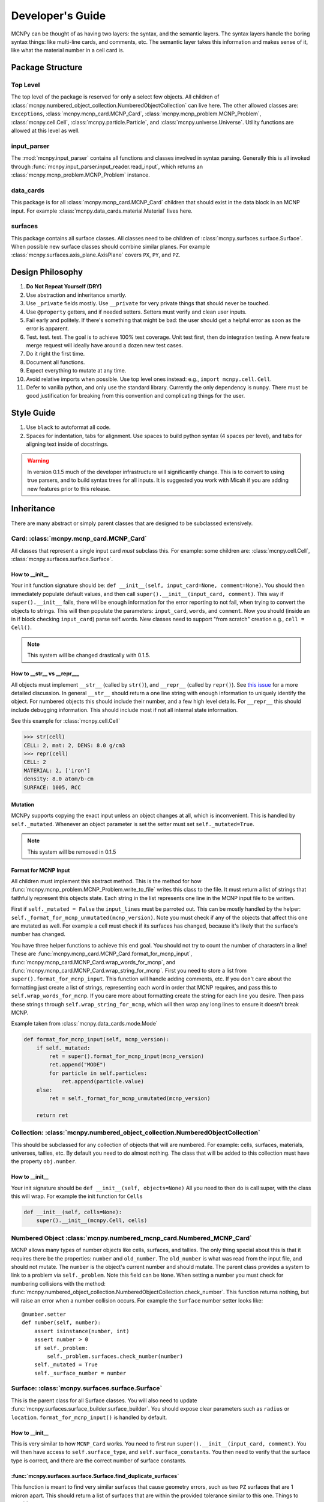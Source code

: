 Developer's Guide
=================

MCNPy can be thought of as having two layers: the syntax, and the semantic layers.
The syntax layers handle the boring syntax things: like multi-line cards, and comments, etc.
The semantic layer takes this information and makes sense of it, like what the material number in a cell card is.

Package Structure
-----------------

Top Level 
^^^^^^^^^
The top level of the package is reserved for only a select few objects.
All children of :class:`mcnpy.numbered_object_collection.NumberedObjectCollection` can live here.
The other allowed classes are: ``Exceptions``, :class:`mcnpy.mcnp_card.MCNP_Card`, :class:`mcnpy.mcnp_problem.MCNP_Problem`, :class:`mcnpy.cell.Cell`,
:class:`mcnpy.particle.Particle`, and :class:`mcnpy.universe.Universe`.
Utility functions are allowed at this level as well.


input_parser
^^^^^^^^^^^^
The :mod:`mcnpy.input_parser` contains all functions and classes involved in syntax parsing.
Generally this is all invoked through :func:`mcnpy.input_parser.input_reader.read_input`,
which returns an :class:`mcnpy.mcnp_problem.MCNP_Problem` instance.

data_cards
^^^^^^^^^^
This package is for all :class:`mcnpy.mcnp_card.MCNP_Card` children that should exist
in the data block in an MCNP input. 
For example :class:`mcnpy.data_cards.material.Material` lives here.

surfaces
^^^^^^^^
This package contains all surface classes.
All classes need to be children of :class:`mcnpy.surfaces.surface.Surface`.
When possible new surface classes should combine similar planes.
For example :class:`mcnpy.surfaces.axis_plane.AxisPlane` covers ``PX``, ``PY``, and ``PZ``.

Design Philosophy
-----------------
#. **Do Not Repeat Yourself (DRY)**
#. Use abstraction and inheritance smartly.
#. Use ``_private`` fields mostly. Use ``__private`` for very private things that should never be touched.
#. Use ``@property`` getters, and if needed setters. Setters must verify and clean user inputs.
#. Fail early and politely. If there's something that might be bad: the user should get a helpful error as
   soon as the error is apparent. 
#. Test. test. test. The goal is to achieve 100% test coverage. Unit test first, then do integration testing. A new feature merge request will ideally have around a dozen new test cases.
#. Do it right the first time. 
#. Document all functions.
#. Expect everything to mutate at any time.
#. Avoid relative imports when possible. Use top level ones instead: e.g., ``import mcnpy.cell.Cell``.
#. Defer to vanilla python, and only use the standard library. Currently the only dependency is ``numpy``. 
   There must be good justification for breaking from this convention and complicating things for the user.

Style Guide
-----------
#. Use ``black`` to autoformat all code.
#. Spaces for indentation, tabs for alignment. Use spaces to build python syntax (4 spaces per level), and tabs for aligning text inside of docstrings.

.. warning::
   In version 0.1.5 much of the developer infrastructure will significantly change.
   This is to convert to using true parsers, and to build syntax trees for all inputs.
   It is suggested you work with Micah if you are adding new features prior to this release.

Inheritance
-----------

There are many abstract or simply parent classes that are designed to be subclassed extensively.

Card: :class:`mcnpy.mcnp_card.MCNP_Card`
^^^^^^^^^^^^^^^^^^^^^^^^^^^^^^^^^^^^^^^^

All classes that represent a single input card *must* subclass this. 
For example: some children are: :class:`mcnpy.cell.Cell`, :class:`mcnpy.surfaces.surface.Surface`.

How to __init__
"""""""""""""""
Your init function signature should be: ``def __init__(self, input_card=None, comment=None)``.
You should then immediately populate default values, and then
call ``super().__init__(input_card, comment)``.
This way if ``super().__init__`` fails, 
there will be enough information for the error reporting to not fail,
when trying to convert the objects to strings.
This will then populate the parameters: ``input_card``, ``words``, and ``comment``.
Now you should (inside an in if block checking ``input_card``) parse 
self.words.
New classes need to support "from scratch" creation e.g., ``cell = Cell()``.

.. note::
   This system will be changed drastically with 0.1.5.

How to __str__ vs __repr___
""""""""""""""""""""""""""""
All objects must implement ``__str__`` (called by ``str()``), 
and ``__repr__`` (called by ``repr()``).
See `this issue <https://hpcgitlab.hpc.inl.gov/experiment_analysis/mcnpy/-/issues/41>`_ for a more detailed discussion.
In general ``__str__`` should return a one line string with enough information to uniquely identify the object.
For numbered objects this should include their number, and a few high level details.
For ``__repr__`` this should include debugging information.
This should include most if not all internal state information.

See this example for :class:`mcnpy.cell.Cell`

>>> str(cell)
CELL: 2, mat: 2, DENS: 8.0 g/cm3
>>> repr(cell)
CELL: 2
MATERIAL: 2, ['iron']
density: 8.0 atom/b-cm
SURFACE: 1005, RCC


Mutation
""""""""
MCNPy supports copying the exact input unless an object changes at all,
which is inconvenient.
This is handled by ``self._mutated``. 
Whenever an object parameter is set the setter must set ``self._mutated=True``. 

.. note::
   This system will be removed in 0.1.5

Format for MCNP Input
"""""""""""""""""""""
All children must implement this abstract method.
This is the method for how :func:`mcnpy.mcnp_problem.MCNP_Problem.write_to_file` writes
this class to the file.
It must return a list of strings that faithfully represent this objects state.
Each string in the list represents one line in the MCNP input file to be written.

First if ``self._mutated = False`` the ``input_lines`` must be parroted out.
This can be mostly handled by the helper: ``self._format_for_mcnp_unmutated(mcnp_version)``.
Note you must check if any of the objects that affect this one are mutated as well.
For example a cell must check if its surfaces has changed, because it's likely that
the surface's number has changed.

You have three helper functions to achieve this end goal. 
You should not try to count the number of characters in a line!
These are :func:`mcnpy.mcnp_card.MCNP_Card.format_for_mcnp_input`,
:func:`mcnpy.mcnp_card.MCNP_Card.wrap_words_for_mcnp`,
and :func:`mcnpy.mcnp_card.MCNP_Card.wrap_string_for_mcnp`.
First you need to store a list from ``super().format_for_mcnp_input``.
This function will handle adding comments, etc.
If you don't care about the formatting just create a list of strings,
representing each word in order that MCNP requires, 
and pass this to ``self.wrap_words_for_mcnp``.
If you care more about formatting create the string for each line you desire.
Then pass these strings through ``self.wrap_string_for_mcnp``,
which will then wrap any long lines to ensure it doesn't break MCNP.

Example taken from :class:`mcnpy.data_cards.mode.Mode`

.. code-block:: python

    def format_for_mcnp_input(self, mcnp_version):
        if self._mutated:
            ret = super().format_for_mcnp_input(mcnp_version)
            ret.append("MODE")
            for particle in self.particles:
                ret.append(particle.value)
        else:
            ret = self._format_for_mcnp_unmutated(mcnp_version)

        return ret


Collection: :class:`mcnpy.numbered_object_collection.NumberedObjectCollection`
^^^^^^^^^^^^^^^^^^^^^^^^^^^^^^^^^^^^^^^^^^^^^^^^^^^^^^^^^^^^^^^^^^^^^^^^^^^^^^
This should be subclassed for any collection of objects that will are numbered.
For example: cells, surfaces, materials, universes, tallies, etc.
By default you need to do almost nothing.
The class that will be added to this collection must have the property ``obj.number``.

How to __init__
"""""""""""""""
Your init signature should be ``def __init__(self, objects=None)``
All you need to then do is call super, 
with the class this will wrap.
For example the init function for ``Cells`` 

.. code-block:: python

        def __init__(self, cells=None):
            super().__init__(mcnpy.Cell, cells)

Numbered Object :class:`mcnpy.numbered_mcnp_card.Numbered_MCNP_Card`
^^^^^^^^^^^^^^^^^^^^^^^^^^^^^^^^^^^^^^^^^^^^^^^^^^^^^^^^^^^^^^^^^^^^
MCNP allows many types of number objects like cells, surfaces, and tallies. 
The only thing special about this is that it requires there be the properties:
``number`` and ``old_number``.
The ``old_number`` is what was read from the input file, and should not mutate.
The ``number`` is the object's current number and should mutate.
The parent class provides a system to link to a problem via ``self._problem``.
Note this field can be ``None``. 
When setting a number you must check for numbering collisions with the method:
:func:`mcnpy.numbered_object_collection.NumberedObjectCollection.check_number`.
This function returns nothing, but will raise an error when a number collision occurs.
For example the ``Surface`` number setter looks like::
        
    @number.setter
    def number(self, number):
        assert isinstance(number, int)
        assert number > 0
        if self._problem:
            self._problem.surfaces.check_number(number)
        self._mutated = True
        self._surface_number = number


Surface: :class:`mcnpy.surfaces.surface.Surface`
^^^^^^^^^^^^^^^^^^^^^^^^^^^^^^^^^^^^^^^^^^^^^^^^
This is the parent class for all Surface classes.
You will also need to update :func:`mcnpy.surfaces.surface_builder.surface_builder`.
You should expose clear parameters such as ``radius`` or ``location``.
``format_for_mcnp_input()`` is handled by default.

How to __init__
"""""""""""""""
This is very similar to how ``MCNP_Card`` works. 
You need to first run ``super().__init__(input_card, comment)``.
You will then have access to ``self.surface_type``, and ``self.surface_constants``.
You then need to verify that the surface type is correct, and there are the correct number of surface constants. 

:func:`mcnpy.surfaces.surface.Surface.find_duplicate_surfaces`
""""""""""""""""""""""""""""""""""""""""""""""""""""""""""""""
This function is meant to find very similar surfaces that cause geometry errors,
such as two ``PZ`` surfaces that are 1 micron apart.
This should return a list of surfaces that are within the provided tolerance similar to this one.
Things to consider.

#. The list provided will include ``self``, ``self`` is not considered redundant with regards to ``self``.
#. Surfaces can be modified in many ways including: being periodic with respect to a surface, being transformed, being a periodic surface, and
   being a white surface. To say that two surfaces are duplicate all of these factors must be considered. 


Data Cards: :class:`mcnpy.data_cards.data_card.DataCardAbstract`
^^^^^^^^^^^^^^^^^^^^^^^^^^^^^^^^^^^^^^^^^^^^^^^^^^^^^^^^^^^^^^^^
This class is the parent for all cards that show up in the data block. 
When adding a child you will also need to update the 
:func:`mcnpy.data_cards.data_parser.parse_data` function.
In general first comply with standards for this class's parent: :class:`mcnpy.mcnp_card.MCNP_Card`.
In addition you will need to implement :func:`mcnpy.data_cards.data_card.DataCard.update_pointers` 
if you need it.

During init the cards' "name word" (e.g., ``M3``, ``kcode``, ``f7:n``) is validated and parsed.
Conceptually these names can contain up to four sections.

#. A ``prefix_modifier`` this modifies the whole card with a special character such as ``*tr5`` 
#. A ``Prefix``, which is a series of letters that identifies the type such as ``m``
#. A ``number``, which numbers it. These must be an unsigned integer.
#. A particle classifier such as ``:n,p``.

You control the parsing behavior through three parameters: ``class_prefix``, ``has_number``, and ``has_classifier``.
See the documentation for how to set these.


Using the ``data_parser`` function:
"""""""""""""""""""""""""""""""""""
The function :func:`mcnpy.data_cards.data_parser.parse_data` handles converting a ``data_card`` to the correct class automatically.
It uses the dictionary ``PREFIX_MATCH`` to do this. 
This maps the prefix describes above to a specific class.


How to add an object to ``MCNP_Problem``
""""""""""""""""""""""""""""""""""""""""
the :class:`mcnpy.mcnp_problem.MCNP_Problem` automatically consumes problem level data cards,
and adds them to itself.
Cards this would be appropriate for would be things like ``mode`` and ``kcode``. 
To do this it uses the dictionary ``cards_to_property`` in the ``__load_data_cards_to_object`` method.
To add a problem level data Object you need to 

#. Add it ``cards_to_property``. The key will be the object class, and the value will be a string for the attribute it should be loaded to.
#. Add a property that exposes this attribute in a desirable way.

Data Cards that Modify Cells :class:`mcnpy.data_cards.cell_modifier.CellModifierCard`
^^^^^^^^^^^^^^^^^^^^^^^^^^^^^^^^^^^^^^^^^^^^^^^^^^^^^^^^^^^^^^^^^^^^^^^^^^^^^^^^^^^^^
This is a subclass of ``DataCardAbstract`` that is meant to handle data cards that specify information about,
and modify cells.
For example ``IMP`` changes the importance of a cell and ``VOL`` specifies its volume.
Both of these are appropriate uses of this class.

This class adds a lot of machinery to handle the complexities of these data cards,
that is because these data can be specified in the Cell *or* Data block.

How to __init__
"""""""""""""""
Similar to other cards you need to match the parent signature and run super on it ::

        def __init__(self, input_card=None, comments=None, in_cell_block=False, key=None, value=None):
             super().__init__(input_card, comments, in_cell_block, key, valuei)  

The added arguments add more information for invoking this from a ``Cell``. 
When doing so the ``in_cell_block`` will obviously be true,
and the ``key``, and ``value`` will be taken from the ``parameters`` dict. 
These will all be automatically called from ``Cell`` as discussed below.
Most of the boiler plate will be handled by super. 
The goals for init function should be: 

#. initialize default values needed for when this is initialized from a blank call.
#. Parse the data provided in the ``input_card``, when ``in_cell_block`` is False.
#. Parse the data given in ``key`` and ``value`` when ``in_cell_block`` is True.


On data Ownership
"""""""""""""""""
Objects that subclass this one will only be owned by ``Cell`` and ``Cells`` objects.
They will only be public properties for ``Cell``.
All "data" must be only in the ``Cell`` level object once the problem has been fully initialized.
This means that the object owned by ``Cells`` should not know the importance of an individual cell,
only the object owned by ``Cell`` should be.

The general rule is that the ``Cell`` level the object (or some part of it) should be available as a public property.
At the ``Cells`` level the object should be stored in a ``_protected`` attribute.
See more below.


How these objects are added to ``Cell`` and ``Cells``
"""""""""""""""""""""""""""""""""""""""""""""""""""""
Due to the number of classes that will ultimately be subclasses of this class,
some automated hooks have been developed.
These hooks use a dictionary and the ``setattr`` function to add multiple objects 
to ``Cell`` or ``Cells`` automatically.

On the Cell level the static dictionary: ``Cell._CARDS_TO_PROPERTY`` maps how data should be
loaded. 
The key is the class of the object type that should be loaded. 
The value is then a tuple. 
First element is the string of the attribute to where the object of this class should be loaded.
The second element is a boolean.
If this boolean is false repeats of this object are allowed and they will be merged.
(e.g., ``IMP:N,P=1 IMP:E=0`` makes sense despite there being two ``IMP`` specified.
If True only one instance of the object is allowed.
(e.g., ``VOL=5 VOL=10`` makes no sense).
For finding which class to use the :func:`mcnpy.data_cards.data_parser.PREFIX_MATCHES` dict is used. See above.
The key, value pairs in ``Cell.parameters`` is iterated over. 
If any of the keys is a partial match to the ``PREFIX_MATCHES`` dict then that class is used,
and constructed. 
The new object is then loaded into the ``Cell`` object at the given attribute using ``setattr``.
If your class is properly specified in both dictionaries you should be good to go on the ``Cell`` 
level.

At the ``Cells`` level the same dictionary (``Cell._CARDS_TO_PROPERTY``) is used as well.
This time though it is iterating over ``problem.data_cards``.
Thanks to ``data_parser`` these objects are already appropriately typed,
and the corresponding object just needs to be loaded into an attribute.
Once again none of these attributes should be exposed through ``@property``.

``format_for_mcnp_input``
"""""""""""""""""""""""""
This implementation gets a bit more complicated.
Now you must handle being called as either at the ``Cell`` or data block level.

So how will you know the difference? 
Use the property ``self.in_cell_block``. 
This will be True if this instance is owned by a ``Cell``.

For the cell case the goal is to return one or more lines that can be added to the overall cell
input.
In this case the method will only be called if the ``Cell`` has mutated,
so you do not need to check for self mutation in this case.
This means that this will *not* be the first line in this case. ::

    1 0 
         -1
         c this was generated by Importance object
         IMP:N,P=1
         IMP:E=0

For the data_block case the output should be a complete MCNP input that stands on its own.
You should check ``self.has_changed_print_style`` to help determine if the output has mutated.
Next you also need to check the modifier object owned by every cell for if any of them have mutated.
See the :class:`mcnpy.data_cards.universe_card.UniverseCard` implementation for an example.

For printing in the data block though you need to remember that this object being called will have no data.
You will need to iterate over: ``self._problem.cells`` and retrieve the data from there.
You may find the new function: :func:`mcnpy.mcnp_card.MCNP_Card.compress_repeat_values` helpful.

``merge``
"""""""""
This abstract method allows multiple objects of the same type to be combined, 
and one will be consumed by the other.
One use case for this is combining the data from: ``IMP:N,P=1 IMP:E=0.5`` into one object
so there's no redundant data.
This will automatically be called by the loading hooks, and you do not need to worry about
deleting other.

``push_to_cells``
"""""""""""""""""
This is how data provided in the data block are provided to the ``Cell`` objects.
There should be a ``self.in_cell_block`` guard.

You need to check that there was no double specifying of data in both the cell and data block.
This should raise :class:`mcnpy.errors.MalformedInputError`.
This checking and error handling is handled by the method ``self._check_redundant_definitions()``.

``_clear_data``
""""""""""""""""
This method will get called on data block instances.
The goal is to delete any internal data that has already been pushed to the cells
so that if a user goes crazy and somehow access this object they cannot modify the data,
and get into weird end-use behavior.

``problem.print_in_data_block``
"""""""""""""""""""""""""""""""
There is a flag system for controlling if data are output in the cell block or the data block.
This is controlled by :func:`mcnpy.mcnp_problem.MCNP_Problem.print_in_data_block`.
This acts like a dictionary.
The key is the string prefix that mcnp uses but is case insensitive.
So controlling the printing of ``cell.importance`` data is handled by:
``problem.print_in_data_block["IMP"]``.
Most of the work with this property is automated.


Syntax Objects: :class:`mcnpy.input_parser.mcnp_input.MCNP_Input`
^^^^^^^^^^^^^^^^^^^^^^^^^^^^^^^^^^^^^^^^^^^^^^^^^^^^^^^^^^^^^^^^^
This represents all low level components in MCNP syntax, such as:
Comments, Messages, titles, and Cards. 
Similar to ``MCNP_Card`` you will need to implement ``format_for_mcnp_input``.
In this case though you will not have access the nice helper functions.
You will be responsible for ensuring that you do not exceed the maximum
number of column numbers allowed in a line.

How to __init__
"""""""""""""""
You need to call ``super().__init__(input_lines)``,
and this will provide by ``self.input_lines``.

On the use of Pointers and Generator
------------------------------------

First you might be saying there are no pointers in python.
There are pointers you just don't see them. 
If these examples aren't clear reach out to one of the core developers.

MCNPy abuses pointers a lot. 
This will talk a lot like a Rust reference book about ownership and borrowing.
There aren't true parallels in python though.
In this section ownership is considered the first instance of an object, 
which should basically live for the lifetime of the problem.
For a ``Surface`` it is owned by the ``Surfaces`` collection owned by the ``MCNP_Problem``.
A cell then borrows this object by referencing it in its own ``Surfaces`` collections. 
For example:

>>> # owns
>>> x = Cell()
>>> hex(id(x))
'0x7f4c6c89dc30'
>>> # borrows
>>> new_list = [x]
>>> hex(id(new_list[0]))
'0x7f4c6c89dc30'

The general principle is that only one-directional pointers should be used,
and bidirectional pointers should never be used.
This is due to the maintenance overhead with mutation.
For instance: a cell knows the surface objects it uses, 
but a surface doesn't always know what cell object uses it. 
This is a one-directional pointer,
if the surfaces did know, this would be bidirectional.

So how do we decide which direction to point?
In general we should default to MCNP. 
So a cell borrows a surface because a cell card in MCNP 
references surface numbers, 
and not vice versa.
The exception to this is the case of cards that modify another object.
For example the ``MT`` card modifies its parent ``M`` card.
In general the parent object should own its children modifiers.
This is an area of new development, and this may change.

So how do we get a surface to know about the cells it uses? 
With generators!
First, one effectively bi-directional pointer is allowed;
cards are allowed to point to the parent problem.
This is provided through ``self._problem``, and
is established by: :func:`mcnpy.mcnp_card.MCNP_Card.link_to_problem`.
With this the surface can find its cells by::

    @property
    def cells(self):
        if self._problem:
            for cell in self._problem.cells:
                if self in cell.surfaces:
                    yield cell

So why generators and not functions?
This is meant to force the data to be generated on the fly,
so it is tolerant to mutation.
If we were to return a list a user is much more likely to store that,
and use that instead.
If we make it easy to just say::

        if cell in surface.cells:
                pass

Users are more like to use this dynamic code.
In general this philosophy is: if it's not the source of truth,
it should be a generator.














